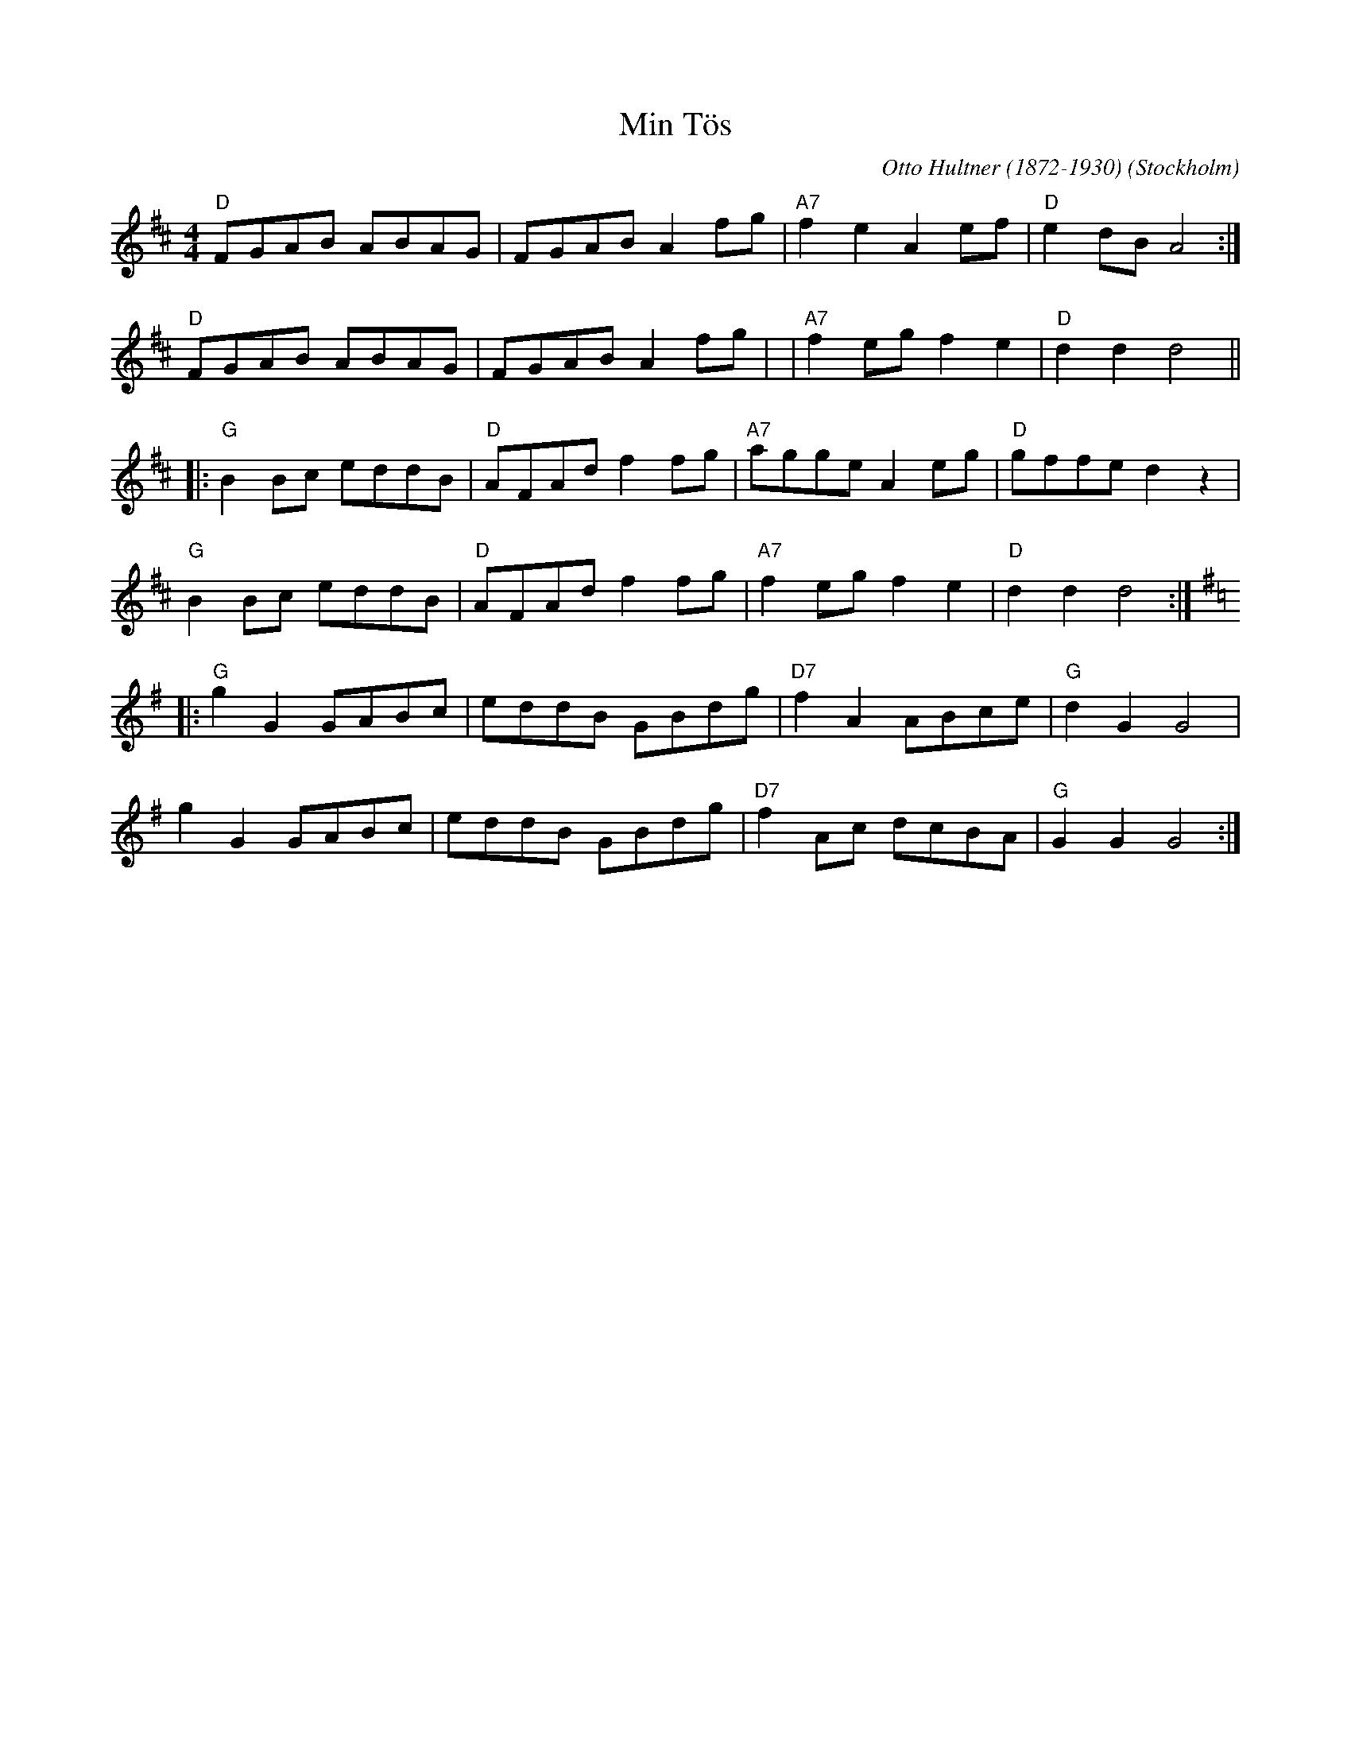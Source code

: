 %%abc-charset utf-8

X:1
T:Min Tös
C:Otto Hultner (1872-1930)
R:Schottis
O:Stockholm
N:Video med Carl Jularbo på Youtube
Z:2011-07 Per Oldberg
M:4/4
L:1/8
K:D
"D"FGAB ABAG | FGAB A2 fg | "A7"f2 e2 A2 ef | "D"e2 dB A4  :|
"D"FGAB ABAG | FGAB A2 fg | | "A7"f2 eg f2 e2 | "D"d2d2d4 ||
|: "G"B2 Bc eddB | "D"AFAd f2 fg |"A7"agge A2 eg | "D"gffe d2z2 | 
"G"B2 Bc eddB | "D"AFAd f2 fg |"A7"f2eg f2e2 | "D"d2d2d4 ::
[K:G] "G"g2 G2 GABc | eddB GBdg | "D7"f2 A2 ABce | "G"d2 G2 G4 |
g2 G2 GABc | eddB GBdg | "D7"f2 Ac dcBA | "G"G2 G2 G4 :|

